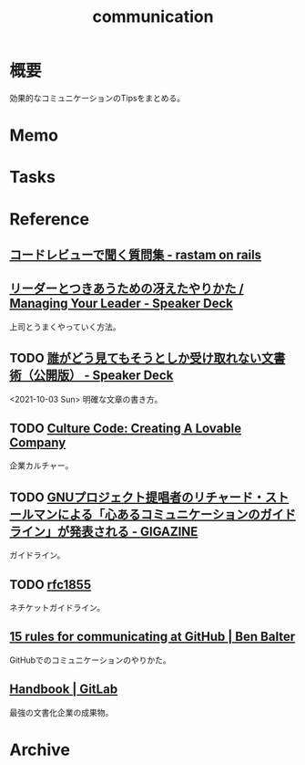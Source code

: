 :PROPERTIES:
:ID:       d68263db-a8c5-478e-b456-8a753eb34416
:END:
#+title: communication
* 概要
効果的なコミュニケーションのTipsをまとめる。
* Memo
* Tasks
* Reference
** [[https://rastam.hatenablog.com/entry/questions-to-ask-in-code-reviews][コードレビューで聞く質問集 - rastam on rails]]
** [[https://speakerdeck.com/kawasy/managing-your-leader][リーダーとつきあうための冴えたやりかた / Managing Your Leader - Speaker Deck]]
上司とうまくやっていく方法。
** TODO [[https://speakerdeck.com/namura/shui-gadoujian-temosoutosikashou-kequ-renaiwen-shu-shu-gong-kai-ban][誰がどう見てもそうとしか受け取れない文書術（公開版） - Speaker Deck]]
<2021-10-03 Sun>
明確な文章の書き方。
** TODO [[https://www.slideshare.net/HubSpot/the-hubspot-culture-code-creating-a-company-we-love][Culture Code: Creating A Lovable Company]]
企業カルチャー。
** TODO [[https://gigazine.net/news/20181023-gnu-kind-communications-guidelines/][GNUプロジェクト提唱者のリチャード・ストールマンによる「心あるコミュニケーションのガイドライン」が発表される - GIGAZINE]]
ガイドライン。
** TODO [[https://datatracker.ietf.org/doc/html/rfc1855][rfc1855]]
ネチケットガイドライン。
** [[https://ben.balter.com/2014/11/06/rules-of-communicating-at-github/][15 rules for communicating at GitHub | Ben Balter]]
GitHubでのコミュニケーションのやりかた。
** [[https://about.gitlab.com/handbook/][Handbook | GitLab]]
最強の文書化企業の成果物。
* Archive
